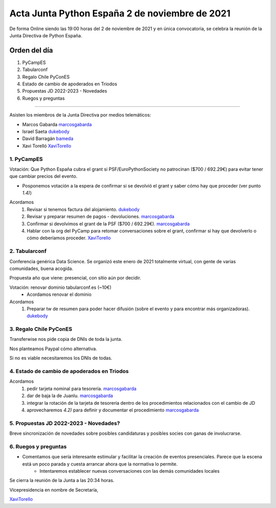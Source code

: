 Acta Junta Python España 2 de noviembre de 2021
=============================================

De forma Online siendo las 19:00 horas del 2 de noviembre de 2021 y en única
convocatoria, se celebra la reunión de la Junta Directiva de Python España.

Orden del día
~~~~~~~~~~~~~

1. PyCampES
2. Tabularconf
3. Regalo Chile PyConES
4. Estado de cambio de apoderados en Triodos
5. Propuestas JD 2022-2023 - Novedades
6. Ruegos y preguntas

-------------------------------------------

Asisten los miembros de la Junta Directiva por medios telemáticos:

- Marcos Gabarda marcosgabarda_
- Israel Saeta dukebody_
- David Barragán bameda_
- Xavi Torelló XaviTorello_


1. PyCampES
^^^^^^^^^^^

Votación: Que Python España cubra el grant si PSF/EuroPythonSociety no patrocinan
($700 / 692.29€) para evitar tener que cambiar precios del evento.

- Posponemos votación a la espera de confirmar si se devolvió el grant y saber cómo hay que proceder
  (ver punto `1.4)`)

Acordamos
  1. Revisar si tenemos factura del alojamiento. dukebody_
  2. Revisar y preparar resumen de pagos - devoluciones. marcosgabarda_ 
  3. Confirmar si devolvimos el grant de la PSF ($700 / 692.29€). marcosgabarda_
  4. Hablar con la org del PyCamp para retomar conversaciones sobre el grant, 
     confirmar si hay que devolverlo o cómo deberíamos proceder. XaviTorello_


2. Tabularconf
^^^^^^^^^^^^^^

Conferencia genérica Data Science. Se organizó este enero de 2021 totalmente 
virtual, con gente de varias comunidades, buena acogida.

Propuesta año que viene: presencial, con sitio aún por decidir.

Votación: renovar dominio tabularconf.es (~10€)
  - Acordamos renovar el dominio

Acordamos
  1. Preparar tw de resumen para poder hacer difusión (sobre el evento y 
     para encontrar más organizadoras). dukebody_


3. Regalo Chile PyConES
^^^^^^^^^^^^^^^^^^^^^^^

Transferwise nos pide copia de DNIs de toda la junta.

Nos planteamos Paypal cómo alternativa. 

Si no es viable necesitaremos los DNIs de todas.


4. Estado de cambio de apoderados en Triodos
^^^^^^^^^^^^^^^^^^^^^^^^^^^^^^^^^^^^^^^^^^^^

Acordamos
  1. pedir tarjeta nominal para tesorería. marcosgabarda_
  2. dar de baja la de Juanlu. marcosgabarda_
  3. integrar la rotación de la tarjeta de tesorería dentro de los procedimientos
     relacionados con el cambio de JD
  4. aprovecharemos `4.2)` para definir y documentar el procedimiento marcosgabarda_



5. Propuestas JD 2022-2023 - Novedades?
^^^^^^^^^^^^^^^^^^^^^^^^^^^^^^^^^^^^^^^^

Breve sincronización de novedades sobre posibles candidaturas y posibles socies con ganas de involucrarse.


6. Ruegos y preguntas
^^^^^^^^^^^^^^^^^^^^^

* Comentamos que sería interesante estimular y facilitar la creación de eventos presenciales. Parece que la escena está un poco parada y cuesta arrancar ahora que la normativa lo permite.
    * Intentaremos establecer nuevas conversaciones con las demás comunidades locales


Se cierra la reunión de la Junta a las 20:34 horas.

Vicepresidencia en nombre de Secretaría,

XaviTorello_

.. _XaviTorello: https://github.com/XaviTorello
.. _marcosgabarda: https://github.com/marcosgabarda
.. _raulcd: https://github.com/raulcd
.. _dukebody: https://github.com/dukebody
.. _yamila-moreno: https://github.com/yamila-moreno
.. _bameda: https://github.com/bameda)
